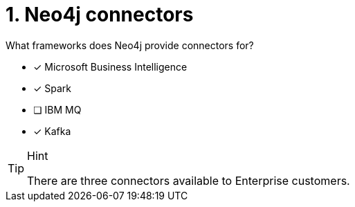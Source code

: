 [.question,role=multiple_choice]
= 1.  Neo4j connectors

What frameworks does Neo4j provide connectors for?

* [x] Microsoft Business Intelligence
* [x] Spark
* [ ] IBM MQ
* [x] Kafka

[TIP,role=hint]
.Hint
====
There are three connectors available to Enterprise customers.
====